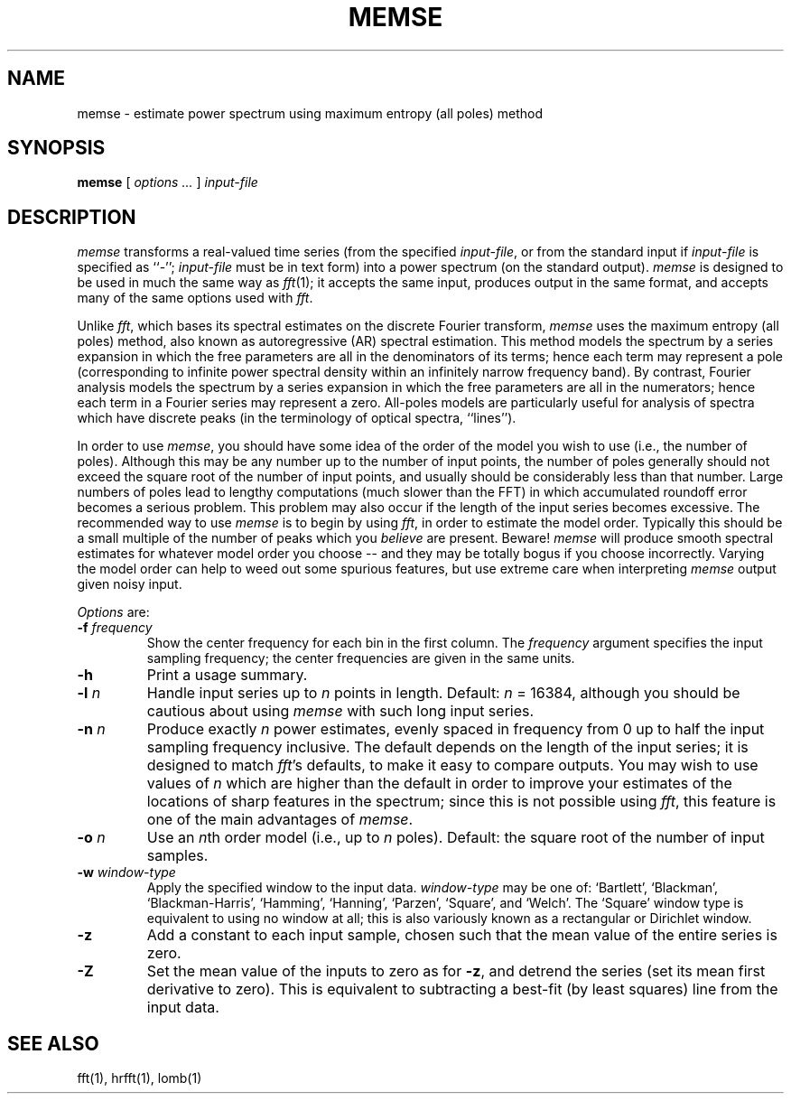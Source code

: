 .TH MEMSE 1 "12 June 1995" "PSD Estimation" "Signal processing"
.SH NAME
memse \- estimate power spectrum using maximum entropy (all poles) method
.SH SYNOPSIS
\fBmemse\fR [ \fIoptions ...\fR ] \fIinput-file\fR
.SH DESCRIPTION
.PP
\fImemse\fR transforms a real-valued time series (from the specified
\fIinput-file\fR, or from the standard input if \fIinput-file\fR is
specified as ``-''; \fIinput-file\fR must be in text form) into a power
spectrum (on the standard output).  \fImemse\fR is designed to be used
in much the same way as \fIfft\fR(1); it accepts the same input,
produces output in the same format, and accepts many of the same
options used with \fIfft\fR.
.PP
Unlike \fIfft\fR, which bases its spectral estimates on the discrete Fourier
transform, \fImemse\fR uses the maximum entropy (all poles) method, also known
as autoregressive (AR) spectral estimation.  This method models the spectrum
by a series expansion in which the free parameters are all in the denominators
of its terms;  hence each term may represent a pole (corresponding to infinite
power spectral density within an infinitely narrow frequency band).  By
contrast, Fourier analysis models the spectrum by a series expansion in which
the free parameters are all in the numerators;  hence each term in a Fourier
series may represent a zero.  All-poles models are particularly useful for
analysis of spectra which have discrete peaks (in the terminology of optical
spectra, ``lines'').
.PP
In order to use \fImemse\fR, you should have some idea of the order of the
model you wish to use (i.e., the number of poles).  Although this may be any
number up to the number of input points, the number of poles generally should
not exceed the square root of the number of input points, and usually should
be considerably less than that number.  Large numbers of poles lead to lengthy
computations (much slower than the FFT) in which accumulated roundoff error
becomes a serious problem.  This problem may also occur if the length of the
input series becomes excessive.  The recommended way to use \fImemse\fR is
to begin by using \fIfft\fR, in order to estimate the model order.  Typically
this should be a small multiple of the number of peaks which you \fIbelieve\fR
are present.  Beware!  \fImemse\fR will produce smooth spectral estimates for
whatever model order you choose -- and they may be totally bogus if you choose
incorrectly.  Varying the model order can help to weed out some spurious
features, but use extreme care when interpreting \fImemse\fR output given noisy
input.
.PP
\fIOptions\fR are:
.TP
\fB-f \fIfrequency\fR
Show the center frequency for each bin in the first column.  The
\fIfrequency\fR argument specifies the input sampling frequency;  the center
frequencies are given in the same units.
.TP
\fB-h\fR
Print a usage summary.
.TP
\fB-l \fIn\fR
Handle input series up to \fIn\fR points in length.  Default: \fIn\fR = 16384,
although you should be cautious about using \fImemse\fR with such long input
series.
.TP
\fB-n \fIn\fR
Produce exactly \fIn\fR power estimates, evenly spaced in frequency from 0
up to half the input sampling frequency inclusive.  The default depends on
the length of the input series;  it is designed to match \fIfft\fR's defaults,
to make it easy to compare outputs.  You may wish to use values of \fIn\fR
which are higher than the default in order to improve your estimates of the
locations of sharp features in the spectrum;  since this is not possible using
\fIfft\fR, this feature is one of the main advantages of \fImemse\fR.
.TP
\fB-o \fIn\fR
Use an \fIn\fRth order model (i.e., up to \fIn\fR poles).  Default:  the
square root of the number of input samples.
.TP
\fB-w \fIwindow-type\fR
Apply the specified window to the input data.  \fIwindow-type\fR may be
one of: `Bartlett', `Blackman', `Blackman-Harris', `Hamming', `Hanning',
`Parzen', `Square', and `Welch'.  The `Square' window type is equivalent to
using no window at all;  this is also variously known as a rectangular or
Dirichlet window.
.TP
\fB-z\fR
Add a constant to each input sample, chosen such that the mean value of the
entire series is zero.
.TP
\fB-Z\fR
Set the mean value of the inputs to zero as for \fB-z\fR, and detrend the
series (set its mean first derivative to zero).  This is equivalent to
subtracting a best-fit (by least squares) line from the input data.
.SH SEE ALSO
fft(1), hrfft(1), lomb(1)
